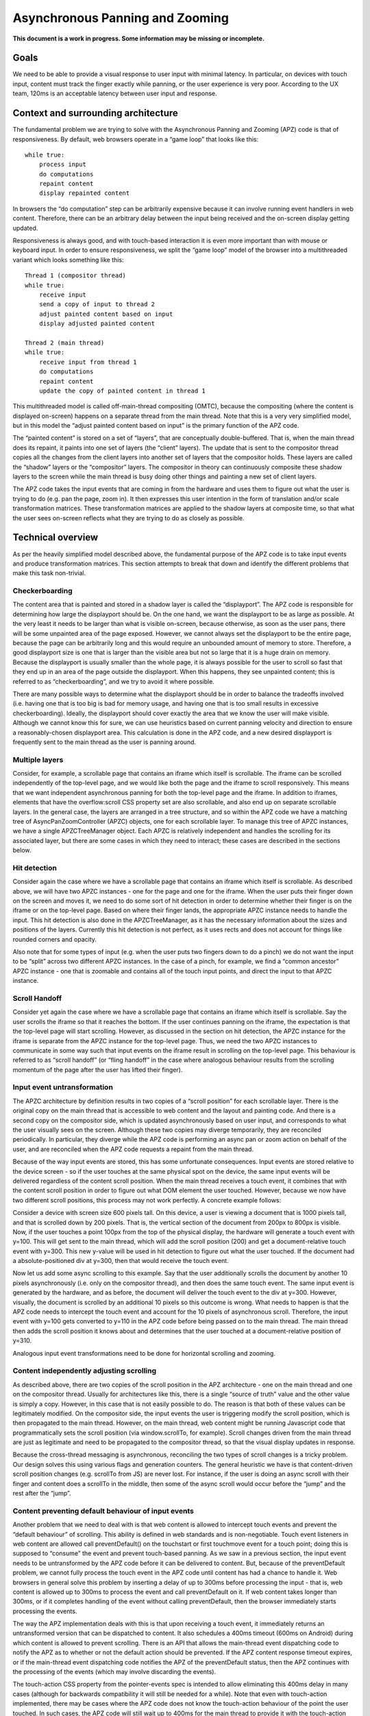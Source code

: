 .. _apz:

Asynchronous Panning and Zooming
================================

**This document is a work in progress. Some information may be missing
or incomplete.**

.. image:: AsyncPanZoomArchitecture.png

Goals
-----

We need to be able to provide a visual response to user input with
minimal latency. In particular, on devices with touch input, content
must track the finger exactly while panning, or the user experience is
very poor. According to the UX team, 120ms is an acceptable latency
between user input and response.

Context and surrounding architecture
------------------------------------

The fundamental problem we are trying to solve with the Asynchronous
Panning and Zooming (APZ) code is that of responsiveness. By default,
web browsers operate in a “game loop” that looks like this:

::

       while true:
           process input
           do computations
           repaint content
           display repainted content

In browsers the “do computation” step can be arbitrarily expensive
because it can involve running event handlers in web content. Therefore,
there can be an arbitrary delay between the input being received and the
on-screen display getting updated.

Responsiveness is always good, and with touch-based interaction it is
even more important than with mouse or keyboard input. In order to
ensure responsiveness, we split the “game loop” model of the browser
into a multithreaded variant which looks something like this:

::

       Thread 1 (compositor thread)
       while true:
           receive input
           send a copy of input to thread 2
           adjust painted content based on input
           display adjusted painted content
       
       Thread 2 (main thread)
       while true:
           receive input from thread 1
           do computations
           repaint content
           update the copy of painted content in thread 1

This multithreaded model is called off-main-thread compositing (OMTC),
because the compositing (where the content is displayed on-screen)
happens on a separate thread from the main thread. Note that this is a
very very simplified model, but in this model the “adjust painted
content based on input” is the primary function of the APZ code.

The “painted content” is stored on a set of “layers”, that are
conceptually double-buffered. That is, when the main thread does its
repaint, it paints into one set of layers (the “client” layers). The
update that is sent to the compositor thread copies all the changes from
the client layers into another set of layers that the compositor holds.
These layers are called the “shadow” layers or the “compositor” layers.
The compositor in theory can continuously composite these shadow layers
to the screen while the main thread is busy doing other things and
painting a new set of client layers.

The APZ code takes the input events that are coming in from the hardware
and uses them to figure out what the user is trying to do (e.g. pan the
page, zoom in). It then expresses this user intention in the form of
translation and/or scale transformation matrices. These transformation
matrices are applied to the shadow layers at composite time, so that
what the user sees on-screen reflects what they are trying to do as
closely as possible.

Technical overview
------------------

As per the heavily simplified model described above, the fundamental
purpose of the APZ code is to take input events and produce
transformation matrices. This section attempts to break that down and
identify the different problems that make this task non-trivial.

Checkerboarding
~~~~~~~~~~~~~~~

The content area that is painted and stored in a shadow layer is called
the “displayport”. The APZ code is responsible for determining how large
the displayport should be. On the one hand, we want the displayport to
be as large as possible. At the very least it needs to be larger than
what is visible on-screen, because otherwise, as soon as the user pans,
there will be some unpainted area of the page exposed. However, we
cannot always set the displayport to be the entire page, because the
page can be arbitrarily long and this would require an unbounded amount
of memory to store. Therefore, a good displayport size is one that is
larger than the visible area but not so large that it is a huge drain on
memory. Because the displayport is usually smaller than the whole page,
it is always possible for the user to scroll so fast that they end up in
an area of the page outside the displayport. When this happens, they see
unpainted content; this is referred to as “checkerboarding”, and we try
to avoid it where possible.

There are many possible ways to determine what the displayport should be
in order to balance the tradeoffs involved (i.e. having one that is too
big is bad for memory usage, and having one that is too small results in
excessive checkerboarding). Ideally, the displayport should cover
exactly the area that we know the user will make visible. Although we
cannot know this for sure, we can use heuristics based on current
panning velocity and direction to ensure a reasonably-chosen displayport
area. This calculation is done in the APZ code, and a new desired
displayport is frequently sent to the main thread as the user is panning
around.

Multiple layers
~~~~~~~~~~~~~~~

Consider, for example, a scrollable page that contains an iframe which
itself is scrollable. The iframe can be scrolled independently of the
top-level page, and we would like both the page and the iframe to scroll
responsively. This means that we want independent asynchronous panning
for both the top-level page and the iframe. In addition to iframes,
elements that have the overflow:scroll CSS property set are also
scrollable, and also end up on separate scrollable layers. In the
general case, the layers are arranged in a tree structure, and so within
the APZ code we have a matching tree of AsyncPanZoomController (APZC)
objects, one for each scrollable layer. To manage this tree of APZC
instances, we have a single APZCTreeManager object. Each APZC is
relatively independent and handles the scrolling for its associated
layer, but there are some cases in which they need to interact; these
cases are described in the sections below.

Hit detection
~~~~~~~~~~~~~

Consider again the case where we have a scrollable page that contains an
iframe which itself is scrollable. As described above, we will have two
APZC instances - one for the page and one for the iframe. When the user
puts their finger down on the screen and moves it, we need to do some
sort of hit detection in order to determine whether their finger is on
the iframe or on the top-level page. Based on where their finger lands,
the appropriate APZC instance needs to handle the input. This hit
detection is also done in the APZCTreeManager, as it has the necessary
information about the sizes and positions of the layers. Currently this
hit detection is not perfect, as it uses rects and does not account for
things like rounded corners and opacity.

Also note that for some types of input (e.g. when the user puts two
fingers down to do a pinch) we do not want the input to be “split”
across two different APZC instances. In the case of a pinch, for
example, we find a “common ancestor” APZC instance - one that is
zoomable and contains all of the touch input points, and direct the
input to that APZC instance.

Scroll Handoff
~~~~~~~~~~~~~~

Consider yet again the case where we have a scrollable page that
contains an iframe which itself is scrollable. Say the user scrolls the
iframe so that it reaches the bottom. If the user continues panning on
the iframe, the expectation is that the top-level page will start
scrolling. However, as discussed in the section on hit detection, the
APZC instance for the iframe is separate from the APZC instance for the
top-level page. Thus, we need the two APZC instances to communicate in
some way such that input events on the iframe result in scrolling on the
top-level page. This behaviour is referred to as “scroll handoff” (or
“fling handoff” in the case where analogous behaviour results from the
scrolling momentum of the page after the user has lifted their finger).

Input event untransformation
~~~~~~~~~~~~~~~~~~~~~~~~~~~~

The APZC architecture by definition results in two copies of a “scroll
position” for each scrollable layer. There is the original copy on the
main thread that is accessible to web content and the layout and
painting code. And there is a second copy on the compositor side, which
is updated asynchronously based on user input, and corresponds to what
the user visually sees on the screen. Although these two copies may
diverge temporarily, they are reconciled periodically. In particular,
they diverge while the APZ code is performing an async pan or zoom
action on behalf of the user, and are reconciled when the APZ code
requests a repaint from the main thread.

Because of the way input events are stored, this has some unfortunate
consequences. Input events are stored relative to the device screen - so
if the user touches at the same physical spot on the device, the same
input events will be delivered regardless of the content scroll
position. When the main thread receives a touch event, it combines that
with the content scroll position in order to figure out what DOM element
the user touched. However, because we now have two different scroll
positions, this process may not work perfectly. A concrete example
follows:

Consider a device with screen size 600 pixels tall. On this device, a
user is viewing a document that is 1000 pixels tall, and that is
scrolled down by 200 pixels. That is, the vertical section of the
document from 200px to 800px is visible. Now, if the user touches a
point 100px from the top of the physical display, the hardware will
generate a touch event with y=100. This will get sent to the main
thread, which will add the scroll position (200) and get a
document-relative touch event with y=300. This new y-value will be used
in hit detection to figure out what the user touched. If the document
had a absolute-positioned div at y=300, then that would receive the
touch event.

Now let us add some async scrolling to this example. Say that the user
additionally scrolls the document by another 10 pixels asynchronously
(i.e. only on the compositor thread), and then does the same touch
event. The same input event is generated by the hardware, and as before,
the document will deliver the touch event to the div at y=300. However,
visually, the document is scrolled by an additional 10 pixels so this
outcome is wrong. What needs to happen is that the APZ code needs to
intercept the touch event and account for the 10 pixels of asynchronous
scroll. Therefore, the input event with y=100 gets converted to y=110 in
the APZ code before being passed on to the main thread. The main thread
then adds the scroll position it knows about and determines that the
user touched at a document-relative position of y=310.

Analogous input event transformations need to be done for horizontal
scrolling and zooming.

Content independently adjusting scrolling
~~~~~~~~~~~~~~~~~~~~~~~~~~~~~~~~~~~~~~~~~

As described above, there are two copies of the scroll position in the
APZ architecture - one on the main thread and one on the compositor
thread. Usually for architectures like this, there is a single “source
of truth” value and the other value is simply a copy. However, in this
case that is not easily possible to do. The reason is that both of these
values can be legitimately modified. On the compositor side, the input
events the user is triggering modify the scroll position, which is then
propagated to the main thread. However, on the main thread, web content
might be running Javascript code that programmatically sets the scroll
position (via window.scrollTo, for example). Scroll changes driven from
the main thread are just as legitimate and need to be propagated to the
compositor thread, so that the visual display updates in response.

Because the cross-thread messaging is asynchronous, reconciling the two
types of scroll changes is a tricky problem. Our design solves this
using various flags and generation counters. The general heuristic we
have is that content-driven scroll position changes (e.g. scrollTo from
JS) are never lost. For instance, if the user is doing an async scroll
with their finger and content does a scrollTo in the middle, then some
of the async scroll would occur before the “jump” and the rest after the
“jump”.

Content preventing default behaviour of input events
~~~~~~~~~~~~~~~~~~~~~~~~~~~~~~~~~~~~~~~~~~~~~~~~~~~~

Another problem that we need to deal with is that web content is allowed
to intercept touch events and prevent the “default behaviour” of
scrolling. This ability is defined in web standards and is
non-negotiable. Touch event listeners in web content are allowed call
preventDefault() on the touchstart or first touchmove event for a touch
point; doing this is supposed to “consume” the event and prevent
touch-based panning. As we saw in a previous section, the input event
needs to be untransformed by the APZ code before it can be delivered to
content. But, because of the preventDefault problem, we cannot fully
process the touch event in the APZ code until content has had a chance
to handle it. Web browsers in general solve this problem by inserting a
delay of up to 300ms before processing the input - that is, web content
is allowed up to 300ms to process the event and call preventDefault on
it. If web content takes longer than 300ms, or if it completes handling
of the event without calling preventDefault, then the browser
immediately starts processing the events.

The way the APZ implementation deals with this is that upon receiving a
touch event, it immediately returns an untransformed version that can be
dispatched to content. It also schedules a 400ms timeout (600ms on
Android) during which content is allowed to prevent scrolling. There is
an API that allows the main-thread event dispatching code to notify the
APZ as to whether or not the default action should be prevented. If the
APZ content response timeout expires, or if the main-thread event
dispatching code notifies the APZ of the preventDefault status, then the
APZ continues with the processing of the events (which may involve
discarding the events).

The touch-action CSS property from the pointer-events spec is intended
to allow eliminating this 400ms delay in many cases (although for
backwards compatibility it will still be needed for a while). Note that
even with touch-action implemented, there may be cases where the APZ
code does not know the touch-action behaviour of the point the user
touched. In such cases, the APZ code will still wait up to 400ms for the
main thread to provide it with the touch-action behaviour information.

Technical details
-----------------

This section describes various pieces of the APZ code, and goes into
more specific detail on APIs and code than the previous sections. The
primary purpose of this section is to help people who plan on making
changes to the code, while also not going into so much detail that it
needs to be updated with every patch.

Overall flow of input events
~~~~~~~~~~~~~~~~~~~~~~~~~~~~

This section describes how input events flow through the APZ code.

1.  Input events arrive from the hardware/widget code into the APZ via
    APZCTreeManager::ReceiveInputEvent. The thread that invokes this is
    called the input thread, and may or may not be the same as the Gecko
    main thread.
2.  Conceptually the first thing that the APZCTreeManager does is to
    associate these events with “input blocks”. An input block is a set
    of events that share certain properties, and generally are intended
    to represent a single gesture. For example with touch events, all
    events following a touchstart up to but not including the next
    touchstart are in the same block. All of the events in a given block
    will go to the same APZC instance and will either all be processed
    or all be dropped.
3.  Using the first event in the input block, the APZCTreeManager does a
    hit-test to see which APZC it hits. This hit-test uses the event
    regions populated on the layers, which may be larger than the true
    hit area of the layer. If no APZC is hit, the events are discarded
    and we jump to step 6. Otherwise, the input block is tagged with the
    hit APZC as a tentative target and put into a global APZ input
    queue.
4.

    i.  If the input events landed outside the dispatch-to-content event
        region for the layer, any available events in the input block
        are processed. These may trigger behaviours like scrolling or
        tap gestures.
    ii. If the input events landed inside the dispatch-to-content event
        region for the layer, the events are left in the queue and a
        400ms timeout is initiated. If the timeout expires before step 9
        is completed, the APZ assumes the input block was not cancelled
        and the tentative target is correct, and processes them as part
        of step 10.

5.  The call stack unwinds back to APZCTreeManager::ReceiveInputEvent,
    which does an in-place modification of the input event so that any
    async transforms are removed.
6.  The call stack unwinds back to the widget code that called
    ReceiveInputEvent. This code now has the event in the coordinate
    space Gecko is expecting, and so can dispatch it to the Gecko main
    thread.
7.  Gecko performs its own usual hit-testing and event dispatching for
    the event. As part of this, it records whether any touch listeners
    cancelled the input block by calling preventDefault(). It also
    activates inactive scrollframes that were hit by the input events.
8.  The call stack unwinds back to the widget code, which sends two
    notifications to the APZ code on the input thread. The first
    notification is via APZCTreeManager::ContentReceivedInputBlock, and
    informs the APZ whether the input block was cancelled. The second
    notification is via APZCTreeManager::SetTargetAPZC, and informs the
    APZ of the results of the Gecko hit-test during event dispatch. Note
    that Gecko may report that the input event did not hit any
    scrollable frame at all. The SetTargetAPZC notification happens only
    once per input block, while the ContentReceivedInputBlock
    notification may happen once per block, or multiple times per block,
    depending on the input type.
9.

    i.   If the events were processed as part of step 4(i), the
         notifications from step 8 are ignored and step 10 is skipped.
    ii.  If events were queued as part of step 4(ii), and steps 5-8 take
         less than 400ms, the arrival of both notifications from step 8
         will mark the input block ready for processing.
    iii. If events were queued as part of step 4(ii), but steps 5-8 take
         longer than 400ms, the notifications from step 8 will be
         ignored and step 10 will already have happened.

10. If events were queued as part of step 4(ii) they are now either
    processed (if the input block was not cancelled and Gecko detected a
    scrollframe under the input event, or if the timeout expired) or
    dropped (all other cases). Note that the APZC that processes the
    events may be different at this step than the tentative target from
    step 3, depending on the SetTargetAPZC notification. Processing the
    events may trigger behaviours like scrolling or tap gestures.

If the CSS touch-action property is enabled, the above steps are
modified as follows: \* In step 4, the APZC also requires the allowed
touch-action behaviours for the input event. This might have been
determined as part of the hit-test in APZCTreeManager; if not, the
events are queued. \* In step 6, the widget code determines the content
element at the point under the input element, and notifies the APZ code
of the allowed touch-action behaviours. This notification is sent via a
call to APZCTreeManager::SetAllowedTouchBehavior on the input thread. \*
In step 9(ii), the input block will only be marked ready for processing
once all three notifications arrive.

Threading considerations
^^^^^^^^^^^^^^^^^^^^^^^^

The bulk of the input processing in the APZ code happens on what we call
“the input thread”. In practice the input thread could be the Gecko main
thread, the compositor thread, or some other thread. There are obvious
downsides to using the Gecko main thread - that is, “asynchronous”
panning and zooming is not really asynchronous as input events can only
be processed while Gecko is idle. In an e10s environment, using the
Gecko main thread of the chrome process is acceptable, because the code
running in that process is more controllable and well-behaved than
arbitrary web content. Using the compositor thread as the input thread
could work on some platforms, but may be inefficient on others. For
example, on Android (Fennec) we receive input events from the system on
a dedicated UI thread. We would have to redispatch the input events to
the compositor thread if we wanted to the input thread to be the same as
the compositor thread. This introduces a potential for higher latency,
particularly if the compositor does any blocking operations - blocking
SwapBuffers operations, for example. As a result, the APZ code itself
does not assume that the input thread will be the same as the Gecko main
thread or the compositor thread.

Active vs. inactive scrollframes
^^^^^^^^^^^^^^^^^^^^^^^^^^^^^^^^

The number of scrollframes on a page is potentially unbounded. However,
we do not want to create a separate layer for each scrollframe right
away, as this would require large amounts of memory. Therefore,
scrollframes as designated as either “active” or “inactive”. Active
scrollframes are the ones that do have their contents put on a separate
layer (or set of layers), and inactive ones do not.

Consider a page with a scrollframe that is initially inactive. When
layout generates the layers for this page, the content of the
scrollframe will be flattened into some other PaintedLayer (call it P).
The layout code also adds the area (or bounding region in case of weird
shapes) of the scrollframe to the dispatch-to-content region of P.

When the user starts interacting with that content, the hit-test in the
APZ code finds the dispatch-to-content region of P. The input block
therefore has a tentative target of P when it goes into step 4(ii) in
the flow above. When gecko processes the input event, it must detect the
inactive scrollframe and activate it, as part of step 7. Finally, the
widget code sends the SetTargetAPZC notification in step 8 to notify the
APZ that the input block should really apply to this new layer. The
issue here is that the layer transaction containing the new layer must
reach the compositor and APZ before the SetTargetAPZC notification. If
this does not occur within the 400ms timeout, the APZ code will be
unable to update the tentative target, and will continue to use P for
that input block. Input blocks that start after the layer transaction
will get correctly routed to the new layer as there will now be a layer
and APZC instance for the active scrollframe.

This model implies that when the user initially attempts to scroll an
inactive scrollframe, it may end up scrolling an ancestor scrollframe.
(This is because in the absence of the SetTargetAPZC notification, the
input events will get applied to the closest ancestor scrollframe’s
APZC.) Only after the round-trip to the gecko thread is complete is
there a layer for async scrolling to actually occur on the scrollframe
itself. At that point the scrollframe will start receiving new input
blocks and will scroll normally.
